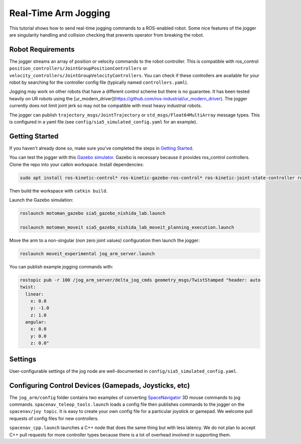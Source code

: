 Real-Time Arm Jogging
=====================

This tutorial shows how to send real-time jogging commands to a ROS-enabled robot. Some nice features of the jogger are singularity handling and collision checking that prevents operator from breaking the robot.

.. raw:: html

        <object width="480" height="385">

        <param name="movie"
        value="http://www.youtube.com/v/8sOucNloJeI&hl=en_US&fs=1&rel=0"></param>

        <param name="allowFullScreen" value="true"></param>

        <param name="allowscriptaccess" value="always"></param>

        </object>

Robot Requirements
------------------
The jogger streams an array of position or velocity commands to the robot controller. This is compatible with ros\_control ``position_controllers/JointGroupPositionControllers`` or ``velocity_controllers/JointGroupVelocityControllers``. You can check if these controllers are available for your robot by searching for the controller config file (typically named ``controllers.yaml``).

Jogging may work on other robots that have a different control scheme but there is no guarantee. It has been tested heavily on UR robots using the [ur_modern_driver](https://github.com/ros-industrial/ur_modern_driver). The jogger currently does not limit joint jerk so may not be compatible with most heavy industrial robots.

The jogger can publish ``trajectory_msgs/JointTrajectory`` or ``std_msgs/Float64MultiArray`` message types. This is configured in a yaml file (see ``config/sia5_simulated_config.yaml`` for an example).

Getting Started
---------------
If you haven't already done so, make sure you've completed the steps in `Getting Started <../getting_started/getting_started.html>`_.

You can test the jogger with this `Gazebo simulator <https://github.com/UTNuclearRoboticsPublic/motoman_project>`_. Gazebo is necessary because it provides ros\_control controllers. Clone the repo into your catkin workspace. Install dependencies:

.. code-block:: bash

    sudo apt install ros-kinetic-control* ros-kinetic-gazebo-ros-control* ros-kinetic-joint-state-controller ros-kinetic-position-controllers ros-kinetic-joint-trajectory-controller

Then build the workspace with ``catkin build``.

Launch the Gazebo simulation:

.. code-block:: bash

  roslaunch motoman_gazebo sia5_gazebo_nishida_lab.launch

  roslaunch motoman_moveit sia5_gazebo_nishida_lab_moveit_planning_execution.launch

Move the arm to a non-singular (non zero joint values) configuration then launch the jogger:

.. code-block:: bash

  roslaunch moveit_experimental jog_arm_server.launch

You can publish example jogging commands with:

.. code-block:: bash

	rostopic pub -r 100 /jog_arm_server/delta_jog_cmds geometry_msgs/TwistStamped "header: auto
	twist:
	  linear:
	    x: 0.0
	    y: -1.0
	    z: 1.0
	  angular:
	    x: 0.0
	    y: 0.0
	    z: 0.0"

Settings
--------
User-configurable settings of the jog node are well-documented in ``config/sia5_simulated_config.yaml``.

Configuring Control Devices (Gamepads, Joysticks, etc)
------------------------------------------------------
The ``jog_arm/config`` folder contains two examples of converting `SpaceNavigator <https://www.amazon.com/s/ref=nb_sb_noss_2?url=search-alias%3Daps&field-keywords=spacenavigator>`_ 3D mouse commands to jog commands. ``spacenav_teleop_tools.launch`` loads a config file then publishes commands to the jogger on the ``spacenav/joy topic``. It is easy to create your own config file for a particular joystick or gamepad. We welcome pull requests of config files for new controllers.

``spacenav_cpp.launch`` launches a C++ node that does the same thing but with less latency. We do not plan to accept C++ pull requests for more controller types because there is a lot of overhead involved in supporting them.
